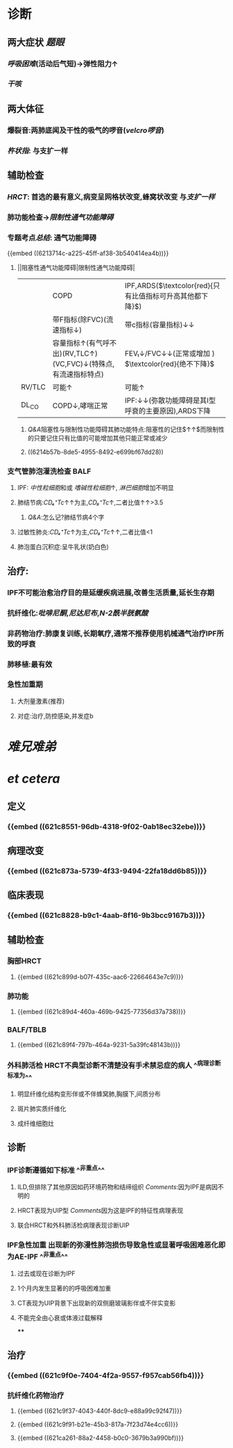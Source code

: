 :PROPERTIES:
:ID: 126DC1F5-C4E1-4C08-9219-865C6513C61A
:END:

#+ALIAS: IPF

* 诊断
** 两大症状 [[题眼]]
:PROPERTIES:
:END:
*** [[呼吸困难]](活动后气短)→弹性阻力↑
*** [[干咳]]
** 两大体征
:PROPERTIES:
:END:
*** 爆裂音:两肺底闻及干性的吸气的啰音([[velcro啰音]])
*** [[杵状指]]: 与支扩一样
** 辅助检查
:PROPERTIES:
:END:
*** [[HRCT]]: 首选的最有意义,病变呈网格状改变,蜂窝状改变 与[[支扩一样]]
*** 肺功能检查→[[限制性通气功能障碍]]
*** 专题考点[[总结]]: 通气功能障碍
{{embed ((6213714c-a225-45ff-af38-3b540414ea4b))}}
**** ||阻塞性通气功能障碍|限制性通气功能障碍|
||COPD|IPF,ARDS($\textcolor{red}{只有比值指标可升高其他都下降}$)|
||带F指标(除FVC)(流速指标↓)|带c指标(容量指标)↓↓|
||容量指标↑(有气呼不出)(RV,TLC↑)(VC,FVC)↓(特殊点,有流速指标特点)|FEV₁↓/FVC↓↓(正常或增加 ) $\textcolor{red}{绝不下降}$ |
|RV/TLC |可能↑|可能↑|
|DL_{CO}|COPD↓,哮喘正常|IPF:↓↓(弥散功能障碍是其I型呼衰的主要原因),ARDS下降|
[[../assets/image_1645518123290_0.png]]
***** [[Q&A]]阻塞性与限制性功能障碍其肺功能特点:阻塞性的记住$\frac{RV↑↑}{TLC↑}↑↑$而限制性的只要记住只有比值的可能增加其他只能正常或减少
***** ((6214b57b-8de5-4955-8492-e699bf67dd28))
*** 支气管肺泡灌洗检查 BALF
**** IPF: [[中性粒细胞]]和或 [[嗜碱性粒细胞]]↑, [[淋巴细胞]]增加不明显
**** 肺结节病:[[CD₄⁺Tc]]↑↑为主,[[CD₈⁺Tc]]↑,二者比值↑↑>3.5
***** [[Q&A]]:怎么记?肺结节病4个字
**** 过敏性肺炎:[[CD₄⁺Tc]]↑为主,[[CD₈⁺Tc]]↑↑,二者比值<1
**** 肺泡蛋白沉积症:呈牛乳状(奶白色)
** 治疗:
:PROPERTIES:
:END:
*** IPF不可能治愈治疗目的是延缓疾病进展,改善生活质量,延长生存期
*** 抗纤维化:[[吡啡尼酮]],[[尼达尼布]],[[N-2酰半胱氨酸]]
*** 非药物治疗:肺康复训练,长期氧疗,通常不推荐使用机械通气治疗IPF所致的呼衰
*** 肺移植:最有效
*** 急性加重期
**** 大剂量激素(推荐)
**** 对症:治疗,防控感染,并发症b
* [[难兄难弟]]
* [[et cetera]]
** 定义 
:PROPERTIES:
:collapsed: true
:id: 621f6257-76ab-4081-a867-ee1b6e59a2d4
:END:
*** {{embed ((621c8551-96db-4318-9f02-0ab18ec32ebe))}}
** 病理改变 
:PROPERTIES:
:id: 621f6257-ee49-41c3-a85b-c8aa15d85be4
:END:
*** {{embed ((621c873a-5739-4f33-9494-22fa18dd6b85))}}
** 临床表现 
:PROPERTIES:
:id: 377a3cd0-e701-4dc7-9193-369a64309078
:END:
*** {{embed ((621c8828-b9c1-4aab-8f16-9b3bcc9167b3))}}
** 辅助检查 
:PROPERTIES:
:id: 621f6257-f2b6-4fa1-bc59-5567b93efa08
:END:
*** 胸部HRCT
**** {{embed ((621c899d-b07f-435c-aac6-22664643e7c9))}}
*** 肺功能
**** {{embed ((621c89d4-460a-469b-9425-77356d37a738))}}
*** BALF/TBLB
**** {{embed ((621c89f4-797b-464a-9231-5a39fc48143b))}}
*** 外科肺活检 HRCT不典型诊断不清楚没有手术禁忌症的病人 ^^病理诊断标准为^^
**** 明显纤维化结构变形伴或不伴蜂窝肺,胸膜下,间质分布
**** 斑片肺实质纤维化
**** 成纤维细胞灶
** 诊断 
:PROPERTIES:
:id: 621f6257-7b41-4991-bd15-ff610eb4d625
:card-last-interval: 4
:card-repeats: 1
:card-ease-factor: 2.6
:card-next-schedule: 2022-03-06T12:47:42.449Z
:card-last-reviewed: 2022-03-02T12:47:42.449Z
:card-last-score: 5
:END:
*** IPF诊断遵循如下标准 ^^非重点^^
**** ILD,但排除了其他原因如药环境药物和结缔组织 [[Comments]]:因为IPF是病因不明的
**** HRCT表现为UIP型 [[Comments]]因为这是IPF的特征性病理表现
**** 联合HRCT和外科肺活检病理表现诊断UIP
*** IPF急性加重 出现新的弥漫性肺泡损伤导致急性或显著呼吸困难恶化即为AE-IPF ^^非重点^^
**** 过去或现在诊断为IPF
**** 1个月内发生显著的的呼吸困难加重
**** CT表现为UIP背景下出现新的双侧磨玻璃影伴或不伴实变影
**** 不能完全由心衰或体液过载解释
****
** 治疗 
:PROPERTIES:
:id: 621f6257-a846-4e1e-8a99-ae9498f0a80f
:END:
*** {{embed ((621c9f0e-7404-4f2a-9557-f957cab56fb4))}}
*** 抗纤维化药物治疗
**** {{embed ((621c9f37-4043-440f-8dc9-e88a99c92f47))}}
**** {{embed ((621c9f91-b21e-45b3-817a-7f23d74e4cc6))}}
**** {{embed ((621ca261-88a2-4458-b0c0-3679b3a990bf))}}